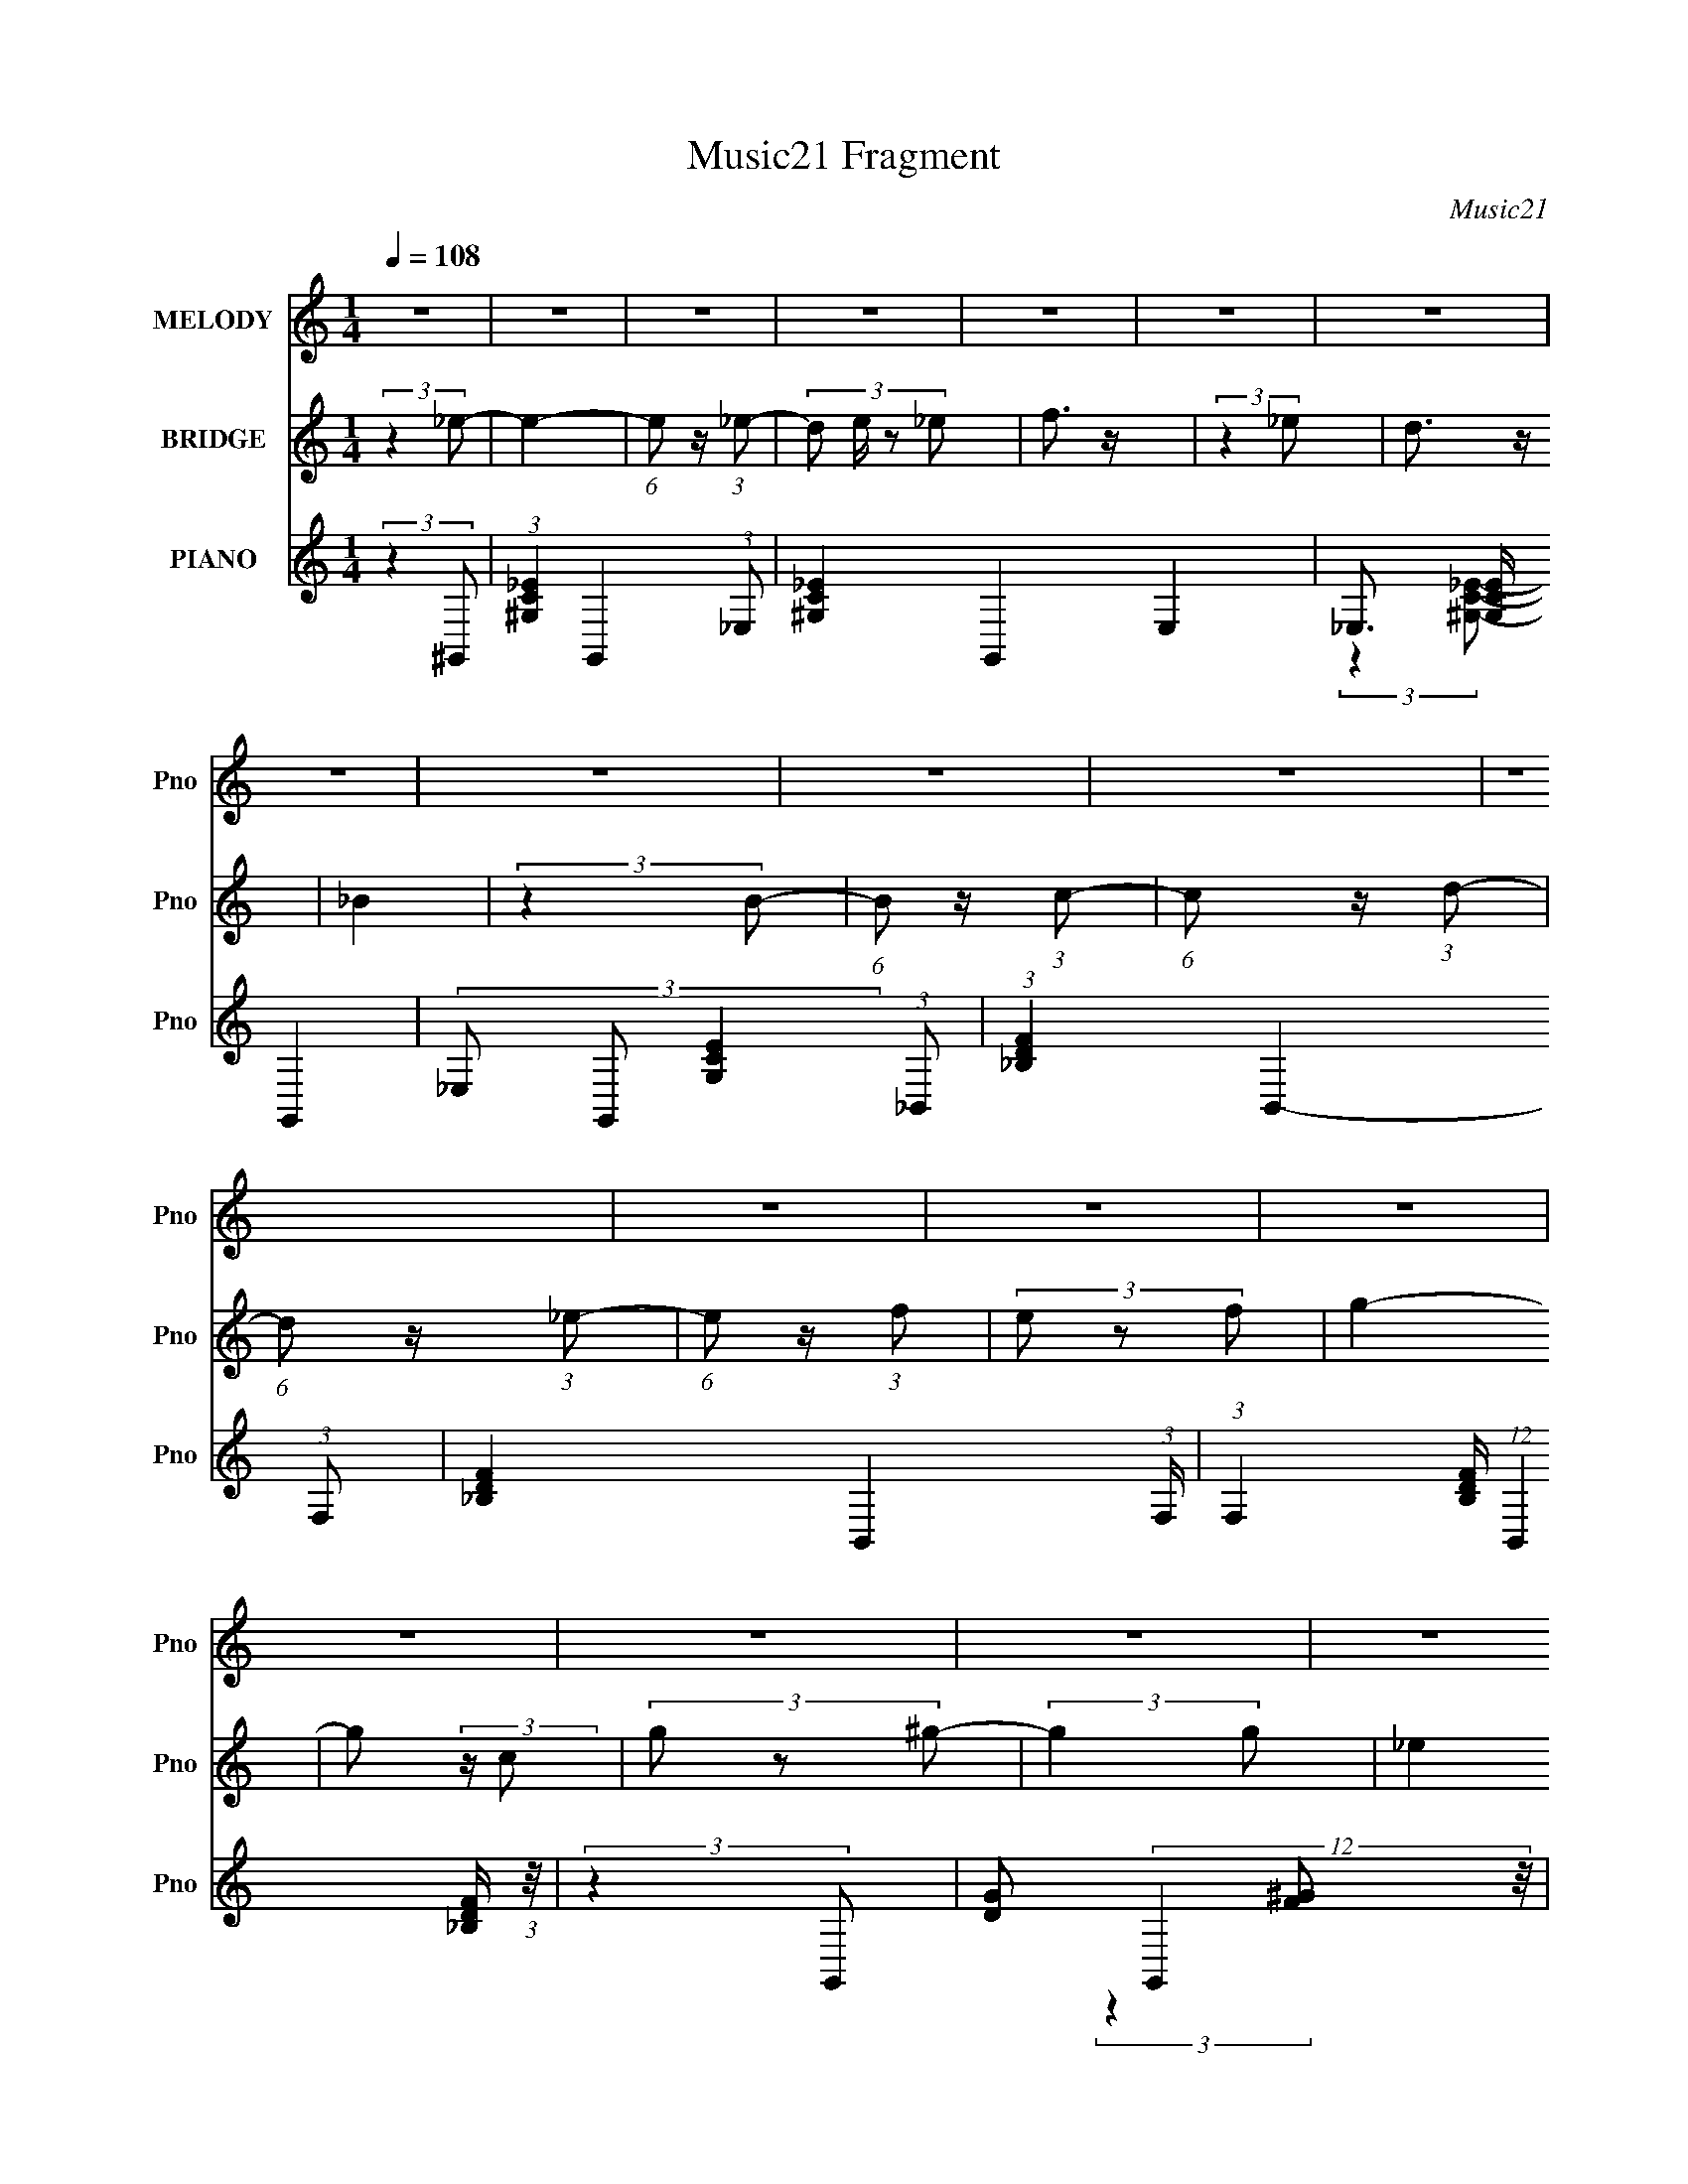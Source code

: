X:1
T:Music21 Fragment
C:Music21
%%score 1 ( 2 3 4 ) ( 5 6 7 8 )
L:1/4
Q:1/4=108
M:1/4
I:linebreak $
K:none
V:1 treble nm="MELODY" snm="Pno"
L:1/8
V:2 treble nm="BRIDGE" snm="Pno"
V:3 treble 
V:4 treble 
V:5 treble nm="PIANO" snm="Pno"
L:1/8
V:6 treble 
L:1/8
V:7 treble 
L:1/16
V:8 treble 
V:1
 z2 | z2 | z2 | z2 | z2 | z2 | z2 | z2 | z2 | z2 | z2 | z2 | z2 | z2 | z2 | z2 | z2 | z2 | z2 | %19
 z2 | z2 | z2 | z2 | z2 | z2 | z2 | z2 | z2 | z2 | z2 | z2 | (3_e z f | (3_e z f | (3g z g | %34
 (3g z g- | (3:2:4f g/ z f | (3_e z d | (3_e z f | _e z | (3_e z c | (3_B z c | (3^g z g | %42
 (3^g z g | (3g z f | (3_e z d | (3_e z g | f z | (3_e z d | (3c z d | _b3/2 z/ | _b3/2 z/ | %51
 (3^g z =g | (3f z f- | f (3:2:1f/ z | e z | (3f z g- | (3:2:2g/ z (3:2:2z/ g- | %57
 (3:2:2g/ z (3:2:2z/ ^g | ^g3/2 z/ | (3g z f | (3_e z d- | (6:5:1d z/ (3:2:1c | _B2 | (3_e z f | %64
 (3_e z f | (3g z g | (3g z g | (3f z f | (3_e z d | (3_e z f | _e z | (3_e z c | (3_B z c | %73
 (3^g z g | (3^g z g | (3_b z f | (3_e z d | (3_e z g | f/ z3/2 | (3_e z d | (3c z d | _b3/2 z/ | %82
 _b3/2 z/ | (3^g z =g | (3f z f- | (3:2:2f/ z (3:2:2z/ f | e3/2 z/ | (3f z g | (3_b z g | %89
 ^g3/2 z/ | ^g3/2 z/ | (3g z f | (3_e z c'- | (3:2:2c'/ z (3:2:2z/ c' | _b2- | b2 | (3:2:2z2 g- | %97
 (3g^g=g- | (3g^g=g | ^g3/2 z/ | (3:2:2_b2 z | (3:2:2z2 g- | c'3/2 (3:2:1g/ z/ | _b3/2 z/ | %104
 (3:2:2z2 _e- | (3ef_e- | (3ef_e | f3/2 z/ | g2 | (3:2:2z2 _e | ^g3/2 z/ | g3/2 z/ | (3:2:2z2 c- | %113
 (3c_Bc- | (3c_Bc | _e3/2 z/ | _B3/2 z/ | (3G z f | _e3/2 z/ | (3f z g- | (6:5:1g z/ (3:2:1^g- | %121
 (6:5:1g z/ (3:2:1c | d3/2 z/ | _e z | f3/2 z/ | (3g z f | (3g z f- | (6:5:2f z2 | (3:2:2z2 g- | %129
 (3g^g=g- | (3g^g=g | ^g3/2 z/ | (3:2:2_b2 z | (3:2:2z2 g- | c'3/2 (3:2:1g/ z/ | _b3/2 z/ | %136
 (3:2:2z2 _e- | (3ef_e- | (3ef_e | f3/2 z/ | g2 | (3:2:2z2 _e | ^g3/2 z/ | g3/2 z/ | (3:2:2z2 c- | %145
 (3c_Bc- | (3c_Bc | _e3/2 z/ | _B3/2 z/ | (3G z f | _e3/2 z/ | (3f z g- | (6:5:1g z/ (3:2:1g- | %153
 (6:5:1g z/ (3:2:1c | _e3/2 z/ | f z | g3/2 z/ | (3:2:2z2 _e | _e2- | e (3:2:2z/ d | _e2- | e2- | %162
 e2- | e2- | e z | z2 | z2 | z2 | z2 | z2 | z2 | z2 | z2 | z2 | z2 | z2 | z2 | z2 | z2 | z2 | z2 | %181
 z2 | z2 | z2 | z2 | z2 | z2 | z2 | z2 | z2 | z2 | (3_e z f | (3_e z f | (3g z g | (3g z g | %195
 (3f z f | (3_e z d | (3_e z f | _e z | (3_e z c | (3_B z c | (3^g z g | (3^g z g | (3_b z f | %204
 (3_e z d | (3_e z g | f/ z3/2 | (3_e z d | (3c z d | _b3/2 z/ | _b3/2 z/ | (3^g z =g | (3f z f- | %213
 (3:2:2f/ z (3:2:2z/ f | e3/2 z/ | (3f z g | (3_b z g | ^g3/2 z/ | ^g3/2 z/ | (3g z f | %220
 (3_e z c'- | (3:2:2c'/ z (3:2:2z/ c' | _b2- | b2 | (3:2:2z2 c- | (6:5:1c z/ (3:2:1c | c3/2 z/ | %227
 ^G2 | (3:2:2z2 g- | (6:5:1g z/ (3:2:1f | d3/2 z/ | c2 | (3:2:2z2 B- | (6:5:1B z/ (3:2:1B | %234
 B3/2 z/ | ^g3/2 z/ | g2- | g2- | (3:2:2g2 z | (3:2:2z2 f | (3g z ^g- | (6:5:1g z/ (3:2:1g | ^g2- | %243
 g3/2 z/ | (3g z ^g- | (6:5:1g z/ (3:2:1g | f2- | (3f z _e- | (6:5:1e z/ (3:2:1f- | f2- | f2- | %251
 f2- | f2- | (12:11:2f2 z/4 | z2 | z2 | (3:2:2z2 g- | (3g^g=g- | (3g^g=g | ^g3/2 z/ | (3:2:2_b2 z | %261
 (3:2:2z2 g- | c'3/2 (3:2:1g/ z/ | _b3/2 z/ | (3:2:2z2 _e- | (3ef_e- | (3ef_e | f3/2 z/ | g2 | %269
 (3:2:2z2 _e | ^g3/2 z/ | g3/2 z/ | (3:2:2z2 c- | (3c_Bc- | (3c_Bc | _e3/2 z/ | _B3/2 z/ | %277
 (3G z f | _e3/2 z/ | (3f z g- | (6:5:1g z/ (3:2:1^g- | (6:5:1g z/ (3:2:1c | d3/2 z/ | _e z | %284
 f3/2 z/ | (3g z f | (3g z f- | (6:5:2f z2 | (3:2:2z2 g- | (3g^g=g- | (3g^g=g | ^g3/2 z/ | %292
 (3:2:2_b2 z | (3:2:2z2 g- | c'3/2 (3:2:1g/ z/ | _b3/2 z/ | (3:2:2z2 _e- | (3ef_e- | (3ef_e | %299
 f3/2 z/ | g2 | (3:2:2z2 _e | ^g3/2 z/ | g3/2 z/ | (3:2:2z2 c- | (3c_Bc- | (3c_Bc | _e3/2 z/ | %308
 _B3/2 z/ | (3G z f | _e3/2 z/ | (3f z g- | (6:5:1g z/ (3:2:1g- | (6:5:1g z/ (3:2:1c | _e3/2 z/ | %315
 f z | g3/2 z/ | (3:2:2z2 _e | _e2- | e (3:2:2z/ d | _e2- | e2- | e2- | e2- | e z | z2 | z2 | z2 | %328
 z ^g- | g (3:2:2z/ c | z/ c3/2 | _e3/2 z/ | f2- | f2 | z2 | z2 | z2 | z2 | z/ _e3/2- | e/ z/ _e- | %340
 e3/2 z/ | z/ d3/2- | d z/ _e/- | e2- | e2- | e2- | (3:2:2e/4 z/ z3/2 |] %347
V:2
 (3:2:2z _e/- | e- | (6:5:1e/ z/4 (3:2:1_e/- | (3:2:4d/ e/4 z/ _e/ | f3/4 z/4 | (3:2:2z _e/ | %6
 d3/4 z/4 | _B | (3:2:2z B/- | (6:5:1B/ z/4 (3:2:1c/- | (6:5:1c/ z/4 (3:2:1d/- | %11
 (6:5:1d/ z/4 (3:2:1_e/- | (6:5:1e/ z/4 (3:2:1f/ | (3e/ z/ f/ | g- | g/ (3:2:2z/4 c/ | %16
 (3g/ z/ ^g/- | (3:2:2g g/- | _e (3:2:1g/4 | [c_e]/ z/ | (3_e/ z/ ^g/- | (6:5:1g/ z/4 (3:2:1g/- | %22
 f3/4 (3:2:1g/4 z/4 | d3/4 z/4 | (3d/ z/ _e/- | e- | e- | e- | (6:5:2e/ z | z | z | z | z | z | z | %35
 z | z | z | z | z | z | z | z | z | z | z | z | z | z | z | z | z | z | z | z | z | z | z | z | %59
 z | z | z | z | z | z | _B3/4 z/4 | (48:35:1[e_B-]4 | B3/4 g- | g3/4 z/4 | (3_B/ z/ _e/- | g- e- | %71
 g- e- | g/ (3:2:2e z/ | c- | ^g- c/4 | g | z | _B- | _b- B- f- | b3/4 B/ (12:11:2f z/8 | z | _B | %82
 g- d- | g d | (3:2:2z e/- | c3/4 (6:5:1e/ z/4 | [cg]- | (3:2:2[cg] z/ | z | (3:2:2z _e/- | %90
 ^g- e- | g3/4 (3:2:1e z/4 | z | z | [f_b]- | [fb] | (3:2:2z g/- | g | g- | (3:2:2g z/ | %100
 (3:2:2z _b/- | b- | (3:2:2b z/ | (3_B/ z/ f/- | (6:5:1f/ z/4 (3:2:1_e/- | e- | e- | %107
 (12:11:2e z/8 | (3:2:2_e d/- | d- | d- | (3_B d/ d/- | (3:2:4d/4 z/ z/4 ^c/ | e- | (3:2:2e z/ | %115
 (3:2:2c _e/- | _B- (3:2:1e/ | B- e- | B3/4 e- | (3_B e/4 _e/- | (3:2:2e/4 z/ (3:2:2z/4 c/- | %121
 f- c- | ^g- f- c- | g- f- (12:11:1c | (3:2:1g/ f/ (3:2:2z/4 _B/- | f- B- | _b- f/ (3:2:1B/ | %127
 (3:2:1_B b (3:2:1f/- | (3_B/ f/ z/ (3:2:1g/- | g | g- | (3:2:2g z/ | (3:2:2z _b/- | b- | %134
 (3:2:2b z/ | (3_B/ z/ f/- | (6:5:1f/ z/4 (3:2:1_e/- | e- | e- | (12:11:2e z/8 | (3:2:2_e d/- | %141
 d- | d- | (3_B d/ d/- | (3:2:4d/4 z/ z/4 ^c/ | e- | (3:2:2e z/ | (3:2:2c _e/- | _B- (3:2:1e/ | %149
 B- e- | B3/4 e- | (3_B e/4 _e/- | (3:2:2e/4 z/ (3:2:2z/4 c/- | f- c- | ^g- f- c- | %155
 g- f- (12:11:1c | (3:2:1g/ f/ (3:2:2z/4 _B/- | f- B- | _b- f/ (3:2:1B/ | (3:2:1_B b (3:2:1f/- | %160
 (3[_Bg]/ f/ ^g/ (3:2:1_b/- | (3:2:2b g/- | (6:5:1g/ z/4 (3:2:1_b/ | (3^g/ z/ =g/ | (3^g/ z/ _b/- | %165
 (3:2:2b c'/- | (6:5:1c'/ z/4 (3:2:1d'/- | (6:5:1d'/ z/4 (3:2:1_e'/- | (6:5:1e'/ z/4 (3:2:1g/- | %169
 g- | (3:2:2g/4 z/ (3:2:2z/4 g/ | (3^g/ z/ =g/ | d'3/4 z/4 | _b3/4 z/4 | f3/4 z/4 | _b- | %176
 (3b/ z/ g/- | g- | (6:5:1g/ z/4 (3:2:1g/ | (3f/ z/ _e/ | d- | (3:2:2d _B/ | f3/4 z/4 | g- | %184
 g/ (3:2:2z/4 g/- | g- | g- | g- | (3:2:2g _e/- | (3:2:4f/ e/4 z/ g/- | f (3:2:1g/4 | _e- | e/ z/ | %193
 _B3/4 z/4 | (48:35:1[e_B-]4 | B3/4 g- | g3/4 z/4 | (3_B/ z/ _e/- | g- e- | g- e- | g/ (3:2:2e z/ | %201
 c- | ^g- c/4 | g | z | _B- | _b- B- f- | b3/4 B/ (12:11:2f z/8 | z | _B | g- d- | g d | %212
 (3:2:2z e/- | c3/4 (6:5:1e/ z/4 | [cg]- | (3:2:2[cg] z/ | z | (3:2:2z _e/- | ^g- e- | %219
 g3/4 (3:2:1e z/4 | z | z | [f_b]- | [fb]- | [fb]/4 z3/4 | z | (3:2:2z ^G/- | G- c- | %228
 (3:2:2G/4 c/ z/4 (3:2:1[_Bd]/- | [Bd]- | [Bd]- | (3:2:2[Bd] z/ | (3:2:2z d/- | d- | (3:2:2d f/- | %235
 f- | (6:5:1f/ z/4 (3:2:1[c_e]/- | (3:2:2[ce] d/- | (3:2:1[d_b'] (3:2:1_e/- | %239
 (3:2:4g' e g'/4 f'/- | (3:2:1[f'_e']/4 (3_e'/4 z/ ^g/- | g- (12:11:1g' | g- | g- | %244
 (3:2:2g/4 z/ (3:2:2z/4 _e/- | e- | (6:5:1e/ z/4 (3:2:1[^Gc]/- | [Gc]- | %248
 (3:2:2[Gc]/4 z/ (3:2:2z/4 f/- | f- | (3:2:2f g/- | g- | (3:2:2g [f^g]/ | %253
 (3:2:2[f^g]/ z/ [fg]/4 (3:2:1z/8 | z | z | (3:2:2z g/- | g | g- | (3:2:2g z/ | (3:2:2z _b/- | b- | %262
 (3:2:2b z/ | (3_B/ z/ f/- | (6:5:1f/ z/4 (3:2:1_e/- | e- | e- | (12:11:2e z/8 | (3:2:2_e d/- | %269
 d- | d- | (3_B d/ d/- | (3:2:4d/4 z/ z/4 ^c/ | e- | (3:2:2e z/ | (3:2:2c _e/- | _B- (3:2:1e/ | %277
 B- e- | B3/4 e- | (3_B e/4 _e/- | (3:2:2e/4 z/ (3:2:2z/4 c/- | f- c- | ^g- f- c- | %283
 g- f- (12:11:1c | (3:2:1g/ f/ (3:2:2z/4 _B/- | f- B- | _b- f/ (3:2:1B/ | (3:2:1_B b (3:2:1f/- | %288
 (3_B/ f/ z/ (3:2:1g/- | g | g- | (3:2:2g z/ | (3:2:2z _b/- | b- | (3:2:2b z/ | (3_B/ z/ f/- | %296
 (6:5:1f/ z/4 (3:2:1_e/- | e- | e- | (12:11:2e z/8 | (3:2:2_e d/- | d- | d- | (3_B d/ d/- | %304
 (3:2:4d/4 z/ z/4 ^c/ | e- | (3:2:2e z/ | (3:2:2c _e/- | _B- (3:2:1e/ | B- e- | B3/4 e- | %311
 (3_B e/4 _e/- | (3:2:2e/4 z/ (3:2:2z/4 c/- | f- c- | ^g- f- c- | g- f- (12:11:1c | %316
 (3:2:1g/ f/ (3:2:2z/4 _B/- | f- B- | _b- f/ (3:2:1B/ | (3:2:1_B b (3:2:1f/- | %320
 _B/4 (3:2:2f/ z/4 [_e'_e]/- | [e'e]- | [e'e]- | [e'e]- | [e'e]- | [e'e]- | [e'e]- | [e'e]/ z/ | %328
 (3:2:2z [c'^g]/- | [c'g]- | [c'g]- | (12:11:2[c'g] z/8 | z/ _B/- | B- b- d'- | B- b- d'- | %335
 B- b- d'- | (6:5:1B b/ (3:2:2d'/4 z/4 | z | z | z | z | z | (3:2:2z [_E_E,]/- | [EE,]- | [EE,]- | %345
 [EE,]- | [EE,]- | [EE,]- | (3:2:2[EE,] z/ |] %349
V:3
 x | x | x | x7/6 | x | x | x | x | x | x | x | x | x | x | x | x | x | x | x7/6 | x | x | x | %22
 x7/6 | x | x | x | x | x | x | x | x | x | x | x | x | x | x | x | x | x | x | x | x | x | x | x | %46
 x | x | x | x | x | x | x | x | x | x | x | x | x | x | x | x | x | x | x | (3:2:2z _e/- | %66
 g- x23/12 | x7/4 | x | x | x2 | x2 | x3/2 | x | x5/4 | x | x | (3:2:2z f/- | x3 | x9/4 | x | %81
 (3:2:2z d/- | x2 | x2 | x | x17/12 | x | x | x | x | x2 | x5/3 | x | x | x | x | x | x | x | x | %100
 x | x | x | x | x | x | x | x | x | x | x | x17/12 | (3:2:2z _e/- | x | x | x | (3:2:2z _e/- x/3 | %117
 x2 | x7/4 | x7/6 | x | x2 | x3 | x35/12 | x4/3 | x2 | x11/6 | x2 | x4/3 | x | x | x | x | x | x | %135
 x | x | x | x | x | x | x | x | x17/12 | (3:2:2z _e/- | x | x | x | (3:2:2z _e/- x/3 | x2 | x7/4 | %151
 x7/6 | x | x2 | x3 | x35/12 | x4/3 | x2 | x11/6 | x2 | x4/3 | x | x | x | x | x | x | x | x | x | %170
 x | x | x | x | x | x | x | x | x | x | x | x | x | x | x | x | x | x | x | x7/6 | x7/6 | x | x | %193
 (3:2:2z _e/- | g- x23/12 | x7/4 | x | x | x2 | x2 | x3/2 | x | x5/4 | x | x | (3:2:2z f/- | x3 | %207
 x9/4 | x | (3:2:2z d/- | x2 | x2 | x | x17/12 | x | x | x | x | x2 | x5/3 | x | x | x | x | x | %225
 x | (3:2:2z c/- | x2 | x7/6 | x | x | x | x | x | x | x | x | (3:2:2z d'/ | (3:2:2z ^g'/- | %239
 x25/12 | (3:2:2z ^g'/- | x23/12 | x | x | x | x | x | x | x | x | x | x | x | x | x | x | x | x | %258
 x | x | x | x | x | x | x | x | x | x | x | x | x | x17/12 | (3:2:2z _e/- | x | x | x | %276
 (3:2:2z _e/- x/3 | x2 | x7/4 | x7/6 | x | x2 | x3 | x35/12 | x4/3 | x2 | x11/6 | x2 | x4/3 | x | %290
 x | x | x | x | x | x | x | x | x | x | x | x | x | x17/12 | (3:2:2z _e/- | x | x | x | %308
 (3:2:2z _e/- x/3 | x2 | x7/4 | x7/6 | x | x2 | x3 | x35/12 | x4/3 | x2 | x11/6 | x2 | x5/4 | x | %322
 x | x | x | x | x | x | x | x | x | x | z/ _b/- | x3 | x3 | x3 | x5/3 | x | x | x | x | x | x | %343
 x | x | x | x | x | x |] %349
V:4
 x | x | x | x7/6 | x | x | x | x | x | x | x | x | x | x | x | x | x | x | x7/6 | x | x | x | %22
 x7/6 | x | x | x | x | x | x | x | x | x | x | x | x | x | x | x | x | x | x | x | x | x | x | x | %46
 x | x | x | x | x | x | x | x | x | x | x | x | x | x | x | x | x | x | x | x | x35/12 | x7/4 | %68
 x | x | x2 | x2 | x3/2 | x | x5/4 | x | x | x | x3 | x9/4 | x | x | x2 | x2 | x | x17/12 | x | x | %88
 x | x | x2 | x5/3 | x | x | x | x | x | x | x | x | x | x | x | x | x | x | x | x | x | x | x | %111
 x17/12 | x | x | x | x | x4/3 | x2 | x7/4 | x7/6 | x | x2 | x3 | x35/12 | x4/3 | x2 | x11/6 | x2 | %128
 x4/3 | x | x | x | x | x | x | x | x | x | x | x | x | x | x | x17/12 | x | x | x | x | x4/3 | %149
 x2 | x7/4 | x7/6 | x | x2 | x3 | x35/12 | x4/3 | x2 | x11/6 | x2 | x4/3 | x | x | x | x | x | x | %167
 x | x | x | x | x | x | x | x | x | x | x | x | x | x | x | x | x | x | x | x | x | x | x7/6 | %190
 x7/6 | x | x | x | x35/12 | x7/4 | x | x | x2 | x2 | x3/2 | x | x5/4 | x | x | x | x3 | x9/4 | x | %209
 x | x2 | x2 | x | x17/12 | x | x | x | x | x2 | x5/3 | x | x | x | x | x | x | x | x2 | x7/6 | x | %230
 x | x | x | x | x | x | x | x | x | x25/12 | x | x23/12 | x | x | x | x | x | x | x | x | x | x | %252
 x | x | x | x | x | x | x | x | x | x | x | x | x | x | x | x | x | x | x | x17/12 | x | x | x | %275
 x | x4/3 | x2 | x7/4 | x7/6 | x | x2 | x3 | x35/12 | x4/3 | x2 | x11/6 | x2 | x4/3 | x | x | x | %292
 x | x | x | x | x | x | x | x | x | x | x | x17/12 | x | x | x | x | x4/3 | x2 | x7/4 | x7/6 | x | %313
 x2 | x3 | x35/12 | x4/3 | x2 | x11/6 | x2 | x5/4 | x | x | x | x | x | x | x | x | x | x | x | %332
 z/ d'/- | x3 | x3 | x3 | x5/3 | x | x | x | x | x | x | x | x | x | x | x | x |] %349
V:5
 (3:2:2z2 ^G,,- | (3:2:1[^G,C_E]2 G,,2- (3:2:1_E,- | [^G,C_E]2- G,,2- E,2 | _E,3/2 [G,CE]/ G,,2- | %4
 (3_E, G,, [G,CE]2 (3:2:1_B,,- | (3:2:1[_B,DF]2 B,,2- (3:2:1F,- | [_B,DF]2- B,,2- (3:2:1F,/ | %7
 (3:2:1F,2 [B,DF]/ (12:11:1B,,2 [_B,DF]/ (3:2:1z/4 | (3:2:2z2 G,,- | [DG] (12:11:2G,,2 z/4 | %10
 [DG]2- | (3:2:1G,,2 [DG]/ (3:2:1[DG]- | (3:2:2[DG]2 C,- | (3:2:1[CEG] C,2- (3:2:1G,- | %14
 [CEG]2- C,2- (3:2:1G,2 | (3:2:1G, [CEG]/ (3:2:1C,2 [CEG]/ (3:2:1z/4 | (3:2:2z2 F,,- | %17
 (3:2:1C, F,,2- (3:2:2C/ [FG]2 (3:2:1C,- | [CF^G]2 F,,2- (3:2:1C, | (12:7:1[F,,C,]4 | %20
 (3C F G2 (3:2:1_B,,- | (3:2:1[_B,DF] B,,2- (3:2:1F,- | [_B,DF_B]2- B,,2- (3:2:1F,/ | %23
 [B,DFBF,]/ (3:2:2[F,B,,]5/4 (4:5:1[B,,_B,]12/11 | (6:5:1[DB_B,] [_B,F]2/3 (12:11:1F14/11 | %25
 E,,2- (3:2:1[_EG]- | (3:2:1_B,2 E,,2- (6:5:2[EG] _B,,- | (24:17:2[E,,_B,_E]4 B,, | %28
 (3_B, z [_E,,B,_EG]- | [E,,B,EG]2- | [E,,B,EG]2- | (3:2:2[E,,B,EG]/ z z | (3:2:2z2 _E,- | %33
 [_EG_B]/ E,2- | [_EG_B]2- E,2- | (3:2:1_B, [EGB]/ (3:2:2E,2 [_EG]- | %36
 (3:2:2_B,, [EG]2 B2- (3:2:1C,- | [C_EG] (3:2:1B2 C,2- | [C_EG_B]2- (3:2:1C, | [CEGBG,]/ G, z/ | %40
 (6:5:1[EGC] [CB]2/3 (3:2:1B | [CF^G]/ F,,2 | [CF^G]2- | F,,2 [CFG]/ | (3C F G2 (3:2:1_B,,- | %45
 [_B,DF]/ (3:2:2B,,2 z | [_B,DF_B]2- | (3:2:1_B,, [B,DFB]/ (3:2:2z _B, | (3_B,2 [DFB]/ G,,- | %49
 [DG]/ G,,2- | [DG]2 G,,2- | (3D,2 G,,2 [DG]- | (3:2:2_B, [DG]2 (3:2:1C,- | %53
 [CEG]/ (12:11:2C,2 z/4 | [CEG_B]2- | (3:2:1G,2 [CEGB]/ (3:2:1[C_B] | (3:2:1[EGC,]2 (3:2:1F,,- | %57
 (24:19:2[F,,C,-]8 [FG] | [CF^G]2- (3:2:1C,2 | [CFGC,]/ C,3/2 | (3:2:2C [FG]2 (3:2:1_B,,- | %61
 (3:2:1[_B,DF] B,,2- (3:2:1F,- | [_B,DF_B]2 B,,2- (3:2:1F,/ | (3:2:1[B,,F,]4 | %64
 (3:2:2_B, [DFB]2 (3:2:1_E,- | [_EG_B]/ E,2- | [_EG_B]2- E,2- | %67
 [EGB_B,]/ (3[_B,E,]/4 (1:1:1[E,_E-G-]7/4 [_EG]/4- | (3:2:2_B,, [EG]2 B2- (3:2:1C,- | %69
 [C_EG] (3:2:1B2 C,2- | [C_EG_B]2- (3:2:1C, | [CEGBG,]/ G, z/ | (6:5:1[EGC] [CB]2/3 (3:2:1B | %73
 [CF^G]/ F,,2 | [CF^G]2- | F,,2 [CFG]/ | (3C F G2 (3:2:1_B,,- | [_B,DF]/ (3:2:2B,,2 z | %78
 [_B,DF_B]2- | (3:2:1_B,, [B,DFB]/ (3:2:2z _B, | (3_B,2 [DFB]/ G,,- | [DG]/ G,,2- | [DG]2 G,,2- | %83
 (3D,2 G,,2 [DG]- | (3:2:2_B, [DG]2 (3:2:1C,- | [CEG]/ (12:11:2C,2 z/4 | [CEG_B]2- | %87
 (3:2:1G,2 [CEGB]/ (3:2:1[C_B] | (3:2:1[EGC,]2 (3:2:1F,,- | (24:19:2[F,,C,-]8 [FG] | %90
 [CF^G]2- (3:2:1C,2 | [CFGC,]/ C,3/2 | (3:2:2C [FG]2 (3:2:1_B,,- | (3:2:1[_B,DF] B,,2- (3:2:1F,- | %94
 [_B,DF_B]2 B,,2- (3:2:1F,/ | (3:2:1[B,,F,]4 | (3:2:2_B, [DFB]2 (3:2:1_E,,- | %97
 (3:2:1_E,2 E,,2- (3:2:1[G,_B,_E]- | (3:2:1_E,2 E,,2- (3:2:2[G,B,E]2 _B,,- | %99
 (3:2:1_E,2 E,,2- B,,2- (3:2:1[G,_B,_E]- | (3:2:4_E, E,,/ B,,/ [G,B,E]2 (3:2:1_B,,- | [B,,_B,B,]6 | %102
 (3:2:2_B,2 D2 F2- (3:2:1F,- | (3:2:2_B, F F,2- (3:2:1[DF]- | (3_B, F, [DF] z/ (3:2:1C,- | %105
 (24:17:1[C,CC]4 | (3:2:2C2 E2 G2- (3:2:1G,- | (3[GC]/ [CG,]/ [G,C]18/11 | %108
 (3:2:2C [EG] z/ (3:2:1G,,- | (3:2:1_B,2 G,,2- (3:2:1[DG]- | (3:2:1_B,2 G,,2- (12:11:2[DG]2 D,- | %111
 (3_B, G,, D, z/ (3:2:1[DG]- | (3:2:2_B, [DG] z/ (3:2:1^G,,- | (3:2:1^G,2 G,,2- (3:2:1[C_E]- | %114
 (3:2:1^G, G,,2- (3:2:2[CE]2 _E,- | (3:2:2^G, G,,2 (3:2:2E,2 [C_E^G]- | %116
 (3:2:2^G, [CEG] z/ (3:2:1_E,,- | (3:2:1_E,2 E,,2- (3:2:1[G,_B,_E]- | (12:7:2[E,,_E,]8 [G,B,E]4 | %119
 (3:2:1[B,,_E,G,-_B,-]4 | (3:2:2_E, [G,B,]2 (3:2:2E2 F,,- | (3:2:1F,2 F,,2- (3:2:1[^G,C]- | %122
 (3:2:1F,2 F,,2- (6:5:2[G,C] C,- | (3:2:2[F,,F,^G,-C-]4 C,4 | (3:2:2F, [G,C]2 (12:11:2F2 _B,,- | %125
 (3:2:1_B, B,,2- (3:2:1[B,DF]- | (24:13:2[B,,F,]8 [B,DF]/ | (3:2:1[B,DBF,] (3:2:2F, _B,- | %128
 (3F, B,/ [DF] z/ (3:2:1_E,,- | (3:2:1_E,2 E,,2- (3:2:1[G,_B,_E]- | %130
 (3:2:1_E,2 E,,2- (3:2:2[G,B,E]2 _B,,- | (3:2:1_E,2 E,,2- B,,2- (3:2:1[G,_B,_E]- | %132
 (3:2:4_E, E,,/ B,,/ [G,B,E]2 (3:2:1_B,,- | [B,,_B,B,]6 | (3:2:2_B,2 D2 F2- (3:2:1F,- | %135
 (3:2:2_B, F F,2- (3:2:1[DF]- | (3_B, F, [DF] z/ (3:2:1C,- | (24:17:1[C,CC]4 | %138
 (3:2:2C2 E2 G2- (3:2:1G,- | (3[GC]/ [CG,]/ [G,C]18/11 | (3:2:2C [EG] z/ (3:2:1G,,- | %141
 (3:2:1_B,2 G,,2- (3:2:1[DG]- | (3:2:1_B,2 G,,2- (12:11:2[DG]2 D,- | (3_B, G,, D, z/ (3:2:1[DG]- | %144
 (3:2:2_B, [DG] z/ (3:2:1^G,,- | (3:2:1^G,2 G,,2- (3:2:1[C_E]- | (3:2:1^G, G,,2- (3:2:2[CE]2 _E,- | %147
 (3:2:2^G, G,,2 (3:2:2E,2 [C_E^G]- | (3:2:2^G, [CEG] z/ (3:2:1_E,,- | %149
 (3:2:1_E,2 E,,2- (3:2:1[G,_B,_E]- | (12:7:2[E,,_E,]8 [G,B,E]4 | (3:2:1[B,,_E,G,-_B,-]4 | %152
 (3:2:2_E, [G,B,]2 (3:2:2E2 F,,- | (3:2:1F,2 F,,2- (3:2:1[^G,C]- | %154
 (3:2:1F,2 F,,2- (6:5:2[G,C] C,- | (3:2:2[F,,F,^G,-C-]4 C,4 | (3:2:2F, [G,C]2 (12:11:2F2 _B,,- | %157
 (3:2:1_B, B,,2- (3:2:1[B,DF]- | (24:13:2[B,,F,]8 [B,DF]/ | (3:2:1[B,DBF,] (3:2:2F, _B,- | %160
 (3[B,F,]/ [F,DF]/ [DF]3/5 x/6 (3:2:1^G,,- | G,,2- (6:5:2[G,E] [^G,C_E]- | %162
 (6:5:2G,, [G,CE]2 (3:2:1_E,- | (12:11:1[E,^G,G,C]2 (3:2:1[G,C]/4 | (3:2:2[^G,C] E2 (3:2:1_B,,- | %165
 (3:2:1_B, B,,2- (3:2:1[B,DF]- | (3:2:2B,, [B,DF]2 (3:2:1F,- | [F,_B,B,]2 | %168
 (3[DF_B,]/ [_B,B]/ [BC,-]3/2 (3:2:1C,/- | (48:41:2[C,C-G-]8 [CE] | (3:2:1[CG]/ E2 (3:2:1G,- | %171
 (3[C_EGc] G, z (3:2:1G,- | (6:5:1[G,C] x/ (3:2:1C,- | C,2- (6:5:2[CEG] [C_EGc] | %174
 (3:2:1[Cc] C,2- (3:2:1G,- | (3:2:1[C_EG]2 C,2 (3:2:2G, G, | (3C z ^G,,- | %177
 G,,2- (6:5:2[G,C] [^G,C_E] | [^G,_E]/ G,,2- | (24:17:1[G,,^G,_E,-]4 | %180
 (6:5:1[E,^G,C_E] x/ (3:2:1_B,,- | B,,2- (6:5:2[B,D] [_B,DF] | (3:2:1[_B,_B] B,,2- (3:2:1F,- | %183
 (3:2:2[B,,_B,DF]4 F, | (3:2:1[F,_B,]/ (3_B,/ z _E,- | E,2- (6:5:2[B,E] [_B,_EG] | [_B,_EG]/ E,2- | %187
 (12:11:1[E,_B,B,]2 (3:2:1B,/4 | (3:2:1[EG_B,] (3:2:2z _E,- | E,2- (6:5:2[B,EG] [_EG] | %190
 [_EG_B]/ E,2- | (3:2:1[_E_e] E,2 | (3:2:2z2 _E,- | [_EG_B]/ E,2- | [_EG_B]2- E,2- | %195
 (3:2:1_B, [EGB]/ (3:2:2E,2 [_EG]- | (3:2:2_B,, [EG]2 B2- (3:2:1C,- | [C_EG] (3:2:1B2 C,2- | %198
 [C_EG_B]2- (3:2:1C, | [CEGBG,]/ G, z/ | (6:5:1[EGC] [CB]2/3 (3:2:1B | [CF^G]/ F,,2 | [CF^G]2- | %203
 F,,2 [CFG]/ | (3C F G2 (3:2:1_B,,- | [_B,DF]/ (3:2:2B,,2 z | [_B,DF_B]2- | %207
 (3:2:1_B,, [B,DFB]/ (3:2:2z _B, | (3_B,2 [DFB]/ G,,- | [DG]/ G,,2- | [DG]2 G,,2- | %211
 (3D,2 G,,2 [DG]- | (3:2:2_B, [DG]2 (3:2:1C,- | [CEG]/ (12:11:2C,2 z/4 | [CEG_B]2- | %215
 (3:2:1G,2 [CEGB]/ (3:2:1[C_B] | (3:2:1[EGC,]2 (3:2:1F,,- | (24:19:2[F,,C,-]8 [FG] | %218
 [CF^G]2- (3:2:1C,2 | [CFGC,]/ C,3/2 | (3:2:2C [FG]2 (3:2:1_B,,- | (3:2:1[_B,DF] B,,2- (3:2:1F,- | %222
 [_B,DF_B]2 B,,2- (3:2:1F,/ | (3:2:1[B,,F,]4 | (3:2:1[DFB_B,C-_E-]2[C_E]2/3- | %225
 [CE_E,-] [_E,G,,]- G,,3- G,,3/2 | [C_E^G,] E,2- | E, z | (3z [_B,D] z | [B,,F,-]4 | %230
 [D_B,F]2 F,3/2 | z2 | (3:2:1z [G,B,D]/ (3z/4 G/-G/- | (3:2:1[GD,-]/ [D,-G,,]5/3 G,,4/3 | %234
 [B,DG,]2- D, | [B,DG,] z | z [C_E]- | [CEG,-]/ [G,C,]3/2- C,5/2- C,/ | [G,GC]/ [GC] z/ | %239
 (3:2:1[G,G-]/ G5/3- | [G_E]/ z/ ^G,,- | [G,,_E,]4- G,,3/2 | [_E^G,C]/ E,2- | %243
 [^G,^G]/ (3:2:2E, z2 | z/ [_E^G]/^G,,- | [G,,_E,]4- G,,/ | [^G_E] E,/ _E,- | [^G_E]/ E,/ z3/2 | %248
 z [_B,D]- | (3:2:1[B,DF,-]/ [F,-FB,,]5/3 (3:2:1B,,25/4 | [F,DF_B_B,]/ (3:2:2[DF_B_B,]5/4 z | %251
 [_BDF_B,] F,/ F,/ z/ | _B,/ z/ [D_BFF,B,_B,,]/ z/ | [DF_B,_BF,_B,,]/ z/ [FDBB,]- | %254
 [FDBB,]3/2 [B,,F,]2- | [B,,F,][b'a'g'^f'^g'=f'_e'^c'=c']/[_b^g^f=f_e^c]/ | %256
 (3[c_B^G^F=F_E]^C_E,,- | (3E,,2 [B,EG] [_B,_EG] | (3z [_B,_EG]_E,,- | %259
 [_B,_EG]3/2 (12:11:2E,,2 z/4 | (3[_B,_EG] z _B,,- | B,,2 (6:5:2[B,DF] [_B,DF] | (3z [_B,DF_B]F,- | %263
 (3[_B,DF_B]2 F, _B,, | (3[_B,F] z C,- | (12:11:2C,2 [CE]/ (3:2:1[C_EG] | (3z [C_EG]G,- | %267
 (3[C_EG]2 G, C, | (3C z _B,,- | B,,2- (3:2:2[B,DF]/ [_B,DF] | (6:5:2B,, [_B,DF_B] (3:2:1F,- | %271
 (6:5:1[F,_B,DF] [_B,DF]2/3 z/ | (3_B, z ^G,,- | G,,2 (6:5:2[G,C] [^G,C_E] | (3z [^G,C_E^G]_E,- | %275
 (3[^G,C_E^G]2 E, ^G,, | (3:2:2[^G,C_E^G]2 _E,,- | E,,2- (3:2:1[_B,_EG] | (3E,,[_B,_EG]_E,,- | %279
 (3[_B,_EG]2 E,, _E,, | (3[_B,_E] z ^G,,- | G,,2- (6:5:2[G,CE] [^G,C_E^G] | %282
 (6:5:1[G,,^G,C_E^G] [^G,C_E^G]5/6 (3:2:1z/ | (3[^G,C_E^G]2 E,2 ^G,,- | %284
 (3:2:1[G,,^G,C_E^G] (3:2:2z _B,,- | B,,2- (6:5:2[B,DF] [_B,DF_B]- | %286
 (3:2:2B,,/ [B,DFB] (3:2:2[_B,DF_B] F,- | (3:2:1[F,_B,DF_B]2 [_B,DF_B]/6 z/ | %288
 (3:2:1[B,,_B,DF_B]2 (3:2:1_E,,- | (3E,,2 [B,EG] [_B,_EG] | (3z [_B,_EG]_E,,- | %291
 [_B,_EG]3/2 (12:11:2E,,2 z/4 | (3[_B,_EG] z _B,,- | B,,2 (6:5:2[B,DF] [_B,DF] | (3z [_B,DF_B]F,- | %295
 (3[_B,DF_B]2 F, _B,, | (3[_B,F] z C,- | (12:11:2C,2 [CE]/ (3:2:1[C_EG] | (3z [C_EG]G,- | %299
 (3[C_EG]2 G, C, | (3C z _B,,- | B,,2- (3:2:2[B,DF]/ [_B,DF] | (6:5:2B,, [_B,DF_B] (3:2:1F,- | %303
 (6:5:1[F,_B,DF] [_B,DF]2/3 z/ | (3_B, z ^G,,- | G,,2 (6:5:2[G,C] [^G,C_E] | (3z [^G,C_E^G]_E,- | %307
 (3[^G,C_E^G]2 E, ^G,, | (3:2:2[^G,C_E^G]2 _E,,- | E,,2- (3:2:1[_B,_EG] | (3E,,[_B,_EG]_E,,- | %311
 (3[_B,_EG]2 E,, _E,, | (3[_B,_E] z ^G,,- | G,,2- (6:5:2[G,CE] [^G,C_E^G] | %314
 (6:5:1[G,,^G,C_E^G] [^G,C_E^G]5/6 (3:2:1z/ | (3[^G,C_E^G]2 E,2 ^G,,- | %316
 (3:2:1[G,,^G,C_E^G] (3:2:2z _B,,- | B,,2- (6:5:2[B,DF] [_B,DF_B]- | %318
 (3:2:2B,,/ [B,DFB] (3:2:2[_B,DF_B] F,- | (3:2:1[F,_B,DF_B]2 [_B,DF_B]/6 z/ | %320
 (3:2:1[B,,_B,DF_B_E,,]2_E,,/6 z/ | [eE_E,-] _E,- | F E,2- B,2- [G_E]- | %323
 E,2- (6:5:2B,2 [GE]2 G,/- | G,/ [E,_B,]4- E, | B,2- [BEG]2- | (12:7:2B,2 [BEG]2 (3:2:1z | z2 | %328
 (3:2:2z [^G,C_E]2- | [G,CE]2- [G,,G]2- | [G,CE]2- [G,,G]2- | %331
 (3:2:1[G,CE_E,]/4 (3:2:2[_E,G,,G]7/4 z | z/ [_B,D]3/2- | [B,D]2- B,,2- [FB]2- | %334
 [B,D]2- B,,2- [FB]2- | [B,D]2- B,,2- [FB]2- | [B,D]/ [B,,F,-]7 [FB]/ | F,2- [B,D]2- | %338
 F,2- [B,D]2- | (12:7:1F,2 [B,D]3/2 z/ | z2 | z2 | [_E_E,,]<[G_B_e] | _E,2- | %344
 (6:5:1[E,F_B]16 B,8- B,4- B,3/2 | z/ _ef/ | z (3:2:2[g_e] z/ | (3:2:2z2 [g_e'] | z2 | %349
 z [_e'_b']/ z/ | z2 |] %351
V:6
 x2 | x4 | x6 | (3:2:2z2 [^G,C_E]- x2 | x10/3 | x4 | x13/3 | x13/3 | x2 | x3 | x2 | x5/2 | x2 | %13
 x10/3 | x16/3 | x19/6 | (3:2:2z2 C- | x11/2 | x14/3 | (3:2:2z2 C x/3 | x4 | x10/3 | x13/3 | %23
 (3:2:2z2 [D_B]- x/3 | (3:2:2z2 _E,,- x2/3 | x8/3 | x29/6 | ^G3/2 z/ x5/3 | x2 | x2 | x2 | x2 | %32
 x2 | x5/2 | x4 | (3:2:2z2 _B- x7/6 | x14/3 | x13/3 | x8/3 | (3:2:2z2 C | (3:2:2z2 F,,- x/6 | %41
 x5/2 | x2 | (3:2:2z2 C x/ | x7/2 | x5/2 | x2 | (3:2:2F,2 [DF_B]- x/ | x7/3 | x5/2 | x4 | x23/6 | %52
 x8/3 | x5/2 | x2 | (3:2:2z2 [EG]- x/ | (3:2:2z2 [F^G]- | (3:2:2z2 C x31/6 | x10/3 | (3:2:2z2 C | %60
 x8/3 | x10/3 | x13/3 | (3:2:2z2 [DF_B]- x2/3 | x8/3 | x5/2 | x4 | (3:2:2z2 _B- | x14/3 | x13/3 | %70
 x8/3 | (3:2:2z2 C | (3:2:2z2 F,,- x/6 | x5/2 | x2 | (3:2:2z2 C x/ | x7/2 | x5/2 | x2 | %79
 (3:2:2F,2 [DF_B]- x/ | x7/3 | x5/2 | x4 | x23/6 | x8/3 | x5/2 | x2 | (3:2:2z2 [EG]- x/ | %88
 (3:2:2z2 [F^G]- | (3:2:2z2 C x31/6 | x10/3 | (3:2:2z2 C | x8/3 | x10/3 | x13/3 | %95
 (3:2:2z2 [DF_B]- x2/3 | x8/3 | x4 | x16/3 | x6 | x10/3 | (3:2:2z2 D- x4 | x35/6 | x4 | x7/2 | %105
 (3:2:2z2 _E- x5/6 | x35/6 | (3:2:2z2 [_EG]- x/6 | x8/3 | x4 | x35/6 | x7/2 | x8/3 | x4 | x14/3 | %115
 x4 | x8/3 | x4 | (3:2:2z2 _B,,- x16/3 | (3:2:2z2 _E- x2/3 | x4 | x4 | x29/6 | (3:2:2z2 F- x7/2 | %124
 x9/2 | x10/3 | (3:2:2z2 [_B,D_B]- x8/3 | (3:2:2z2 [DF]- | x3 | x4 | x16/3 | x6 | x10/3 | %133
 (3:2:2z2 D- x4 | x35/6 | x4 | x7/2 | (3:2:2z2 _E- x5/6 | x35/6 | (3:2:2z2 [_EG]- x/6 | x8/3 | x4 | %142
 x35/6 | x7/2 | x8/3 | x4 | x14/3 | x4 | x8/3 | x4 | (3:2:2z2 _B,,- x16/3 | (3:2:2z2 _E- x2/3 | %152
 x4 | x4 | x29/6 | (3:2:2z2 F- x7/2 | x9/2 | x10/3 | (3:2:2z2 [_B,D_B]- x8/3 | (3:2:2z2 [DF]- | %160
 (3:2:2z2 [^G,_E]- | x7/2 | x10/3 | (3:2:2z2 _E- | x8/3 | x10/3 | x19/6 | (3:2:2z2 [DF]- | %168
 (3:2:2z2 [C_E]- | (3:2:2z2 _E- x17/3 | x3 | x8/3 | (3:2:2z2 [C_EG]- | x7/2 | x10/3 | x14/3 | %176
 (3:2:2z2 [^G,C]- | x7/2 | x5/2 | (3:2:2^G z2 x5/6 | (3:2:2z2 [_B,D]- | x7/2 | x10/3 | %183
 (3:2:2z2 F,- x4/3 | (3:2:2z2 [_B,_E]- | x7/2 | x5/2 | (3:2:2z2 [_EG]- | (3:2:2z2 [_B,_EG]- | %189
 x7/2 | x5/2 | x8/3 | x2 | x5/2 | x4 | (3:2:2z2 _B- x7/6 | x14/3 | x13/3 | x8/3 | (3:2:2z2 C | %200
 (3:2:2z2 F,,- x/6 | x5/2 | x2 | (3:2:2z2 C x/ | x7/2 | x5/2 | x2 | (3:2:2F,2 [DF_B]- x/ | x7/3 | %209
 x5/2 | x4 | x23/6 | x8/3 | x5/2 | x2 | (3:2:2z2 [EG]- x/ | (3:2:2z2 [F^G]- | (3:2:2z2 C x31/6 | %218
 x10/3 | (3:2:2z2 C | x8/3 | x10/3 | x13/3 | (3:2:2z2 [DF_B]- x2/3 | (3:2:1z ^G, (3:2:1z/ | %225
 z ^G,/ z/ x9/2 | x3 | x2 | z _B,,- | z _B,/ z/ x2 | x7/2 | x2 | z G,,- | z G,/ z/ x4/3 | x3 | x2 | %236
 z C,- | z C/ z/ x3 | z G,- | [_Ec]3/2 z/ | C z | z ^G,/ z/ x7/2 | x5/2 | x5/2 | z c | %245
 z _E/ z/ x5/2 | x5/2 | x5/2 | z F- | z _B,/ z/ x25/6 | z F,- | x5/2 | x2 | z [_B,,F,]- | x7/2 | %255
 x2 | (3:2:2z2 [_B,_EG]- | x17/6 | x2 | x7/2 | (3:2:2z2 [_B,DF]- | x7/2 | x2 | x17/6 | %264
 (3:2:2z2 [C_E]- | x17/6 | x2 | x8/3 | (3:2:2z2 [_B,DF]- | x3 | x13/6 | (3:2:2z2 _B,, | %272
 (3:2:2z2 [^G,C]- | x7/2 | x2 | x17/6 | x2 | x8/3 | x2 | x8/3 | (3:2:2z2 [^G,C_E]- | x7/2 | %282
 (3:2:2z2 _E,- | x10/3 | (3:2:2z2 [_B,DF]- | x7/2 | x7/3 | (3:2:2z2 _B,,- | (3:2:2z2 [_B,_EG]- | %289
 x17/6 | x2 | x7/2 | (3:2:2z2 [_B,DF]- | x7/2 | x2 | x17/6 | (3:2:2z2 [C_E]- | x17/6 | x2 | x8/3 | %300
 (3:2:2z2 [_B,DF]- | x3 | x13/6 | (3:2:2z2 _B,, | (3:2:2z2 [^G,C]- | x7/2 | x2 | x17/6 | x2 | %309
 x8/3 | x2 | x8/3 | (3:2:2z2 [^G,C_E]- | x7/2 | (3:2:2z2 _E,- | x10/3 | (3:2:2z2 [_B,DF]- | x7/2 | %318
 x7/3 | (3:2:2z2 _B,,- | z [_e_E]- | z _B,- | x6 | x35/6 | (3:2:2z2 [_B_EG]- x7/2 | x4 | x19/6 | %327
 x2 | z [^G,,^G]- | x4 | x4 | z ^G,/ z/ | z _B,,- | x6 | x6 | x6 | z [_B,D]- x6 | x4 | x4 | x19/6 | %340
 x2 | x2 | x2 | z _B,- | (3z G z x149/6 | x2 | x2 | x2 | x2 | x2 | x2 |] %351
V:7
 x4 | x8 | x12 | x8 | x20/3 | x8 | x26/3 | x26/3 | x4 | x6 | x4 | x5 | x4 | x20/3 | x32/3 | x19/3 | %16
 (3:2:2z4 [F^G]2- | x11 | x28/3 | (3:2:2z4 F2- x2/3 | x8 | x20/3 | x26/3 | (3:2:2z4 F2- x2/3 | %24
 x16/3 | x16/3 | x29/3 | x22/3 | x4 | x4 | x4 | x4 | x4 | x5 | x8 | x19/3 | x28/3 | x26/3 | x16/3 | %39
 (3:2:2z4 [_EG]2- | x13/3 | x5 | x4 | (3:2:2z4 F2- x | x7 | x5 | x4 | x5 | x14/3 | x5 | x8 | %51
 x23/3 | x16/3 | x5 | x4 | x5 | x4 | x43/3 | x20/3 | (3:2:2z4 [F^G]2- | x16/3 | x20/3 | x26/3 | %63
 x16/3 | x16/3 | x5 | x8 | x4 | x28/3 | x26/3 | x16/3 | (3:2:2z4 [_EG]2- | x13/3 | x5 | x4 | %75
 (3:2:2z4 F2- x | x7 | x5 | x4 | x5 | x14/3 | x5 | x8 | x23/3 | x16/3 | x5 | x4 | x5 | x4 | x43/3 | %90
 x20/3 | (3:2:2z4 [F^G]2- | x16/3 | x20/3 | x26/3 | x16/3 | x16/3 | x8 | x32/3 | x12 | x20/3 | %101
 (3:2:2z4 F2- x8 | x35/3 | x8 | x7 | (3:2:2z4 G2- x5/3 | x35/3 | x13/3 | x16/3 | x8 | x35/3 | x7 | %112
 x16/3 | x8 | x28/3 | x8 | x16/3 | x8 | x44/3 | x16/3 | x8 | x8 | x29/3 | x11 | x9 | x20/3 | %126
 x28/3 | x4 | x6 | x8 | x32/3 | x12 | x20/3 | (3:2:2z4 F2- x8 | x35/3 | x8 | x7 | %137
 (3:2:2z4 G2- x5/3 | x35/3 | x13/3 | x16/3 | x8 | x35/3 | x7 | x16/3 | x8 | x28/3 | x8 | x16/3 | %149
 x8 | x44/3 | x16/3 | x8 | x8 | x29/3 | x11 | x9 | x20/3 | x28/3 | x4 | x4 | x7 | x20/3 | x4 | %164
 x16/3 | x20/3 | x19/3 | (3:2:2z4 _B2- | (3:2:1z4 _B (3:2:1z/ | x46/3 | x6 | x16/3 | x4 | x7 | %174
 x20/3 | x28/3 | x4 | x7 | x5 | x17/3 | x4 | x7 | x20/3 | x20/3 | x4 | x7 | x5 | x4 | x4 | x7 | %190
 x5 | x16/3 | x4 | x5 | x8 | x19/3 | x28/3 | x26/3 | x16/3 | (3:2:2z4 [_EG]2- | x13/3 | x5 | x4 | %203
 (3:2:2z4 F2- x | x7 | x5 | x4 | x5 | x14/3 | x5 | x8 | x23/3 | x16/3 | x5 | x4 | x5 | x4 | x43/3 | %218
 x20/3 | (3:2:2z4 [F^G]2- | x16/3 | x20/3 | x26/3 | x16/3 | z2 ^G,,2- | x13 | x6 | x4 | z2 [F_B]2 | %229
 x8 | x7 | x4 | x4 | x20/3 | x6 | x4 | x4 | x10 | x4 | C z3 | x4 | x11 | x5 | x5 | x4 | x9 | x5 | %247
 x5 | (3:2:2z4 _B,,2- | x37/3 | x4 | x5 | x4 | x4 | x7 | x4 | x4 | x17/3 | x4 | x7 | x4 | x7 | x4 | %263
 x17/3 | x4 | x17/3 | x4 | x16/3 | x4 | x6 | x13/3 | x4 | x4 | x7 | x4 | x17/3 | x4 | x16/3 | x4 | %279
 x16/3 | x4 | x7 | x4 | x20/3 | x4 | x7 | x14/3 | x4 | x4 | x17/3 | x4 | x7 | x4 | x7 | x4 | %295
 x17/3 | x4 | x17/3 | x4 | x16/3 | x4 | x6 | x13/3 | x4 | x4 | x7 | x4 | x17/3 | x4 | x16/3 | x4 | %311
 x16/3 | x4 | x7 | x4 | x20/3 | x4 | x7 | x14/3 | x4 | x4 | x4 | x12 | x35/3 | x11 | x8 | x19/3 | %327
 x4 | x4 | x8 | x8 | x4 | z2 [F_B]2- | x12 | x12 | x12 | x16 | x8 | x8 | x19/3 | x4 | x4 | x4 | %343
 x4 | x161/3 | x4 | x4 | x4 | x4 | x4 | x4 |] %351
V:8
 x | x2 | x3 | x2 | x5/3 | x2 | x13/6 | x13/6 | x | x3/2 | x | x5/4 | x | x5/3 | x8/3 | x19/12 | %16
 x | x11/4 | x7/3 | (3:2:2z ^G/- x/6 | x2 | x5/3 | x13/6 | x7/6 | x4/3 | x4/3 | x29/12 | x11/6 | %28
 x | x | x | x | x | x5/4 | x2 | x19/12 | x7/3 | x13/6 | x4/3 | (3:2:2z _B/- | x13/12 | x5/4 | x | %43
 (3:2:2z ^G/- x/4 | x7/4 | x5/4 | x | x5/4 | x7/6 | x5/4 | x2 | x23/12 | x4/3 | x5/4 | x | x5/4 | %56
 x | x43/12 | x5/3 | x | x4/3 | x5/3 | x13/6 | x4/3 | x4/3 | x5/4 | x2 | x | x7/3 | x13/6 | x4/3 | %71
 (3:2:2z _B/- | x13/12 | x5/4 | x | (3:2:2z ^G/- x/4 | x7/4 | x5/4 | x | x5/4 | x7/6 | x5/4 | x2 | %83
 x23/12 | x4/3 | x5/4 | x | x5/4 | x | x43/12 | x5/3 | x | x4/3 | x5/3 | x13/6 | x4/3 | x4/3 | x2 | %98
 x8/3 | x3 | x5/3 | x3 | x35/12 | x2 | x7/4 | x17/12 | x35/12 | x13/12 | x4/3 | x2 | x35/12 | %111
 x7/4 | x4/3 | x2 | x7/3 | x2 | x4/3 | x2 | x11/3 | x4/3 | x2 | x2 | x29/12 | x11/4 | x9/4 | x5/3 | %126
 x7/3 | x | x3/2 | x2 | x8/3 | x3 | x5/3 | x3 | x35/12 | x2 | x7/4 | x17/12 | x35/12 | x13/12 | %140
 x4/3 | x2 | x35/12 | x7/4 | x4/3 | x2 | x7/3 | x2 | x4/3 | x2 | x11/3 | x4/3 | x2 | x2 | x29/12 | %155
 x11/4 | x9/4 | x5/3 | x7/3 | x | x | x7/4 | x5/3 | x | x4/3 | x5/3 | x19/12 | x | x | x23/6 | %170
 x3/2 | x4/3 | x | x7/4 | x5/3 | x7/3 | x | x7/4 | x5/4 | x17/12 | x | x7/4 | x5/3 | x5/3 | x | %185
 x7/4 | x5/4 | x | x | x7/4 | x5/4 | x4/3 | x | x5/4 | x2 | x19/12 | x7/3 | x13/6 | x4/3 | %199
 (3:2:2z _B/- | x13/12 | x5/4 | x | (3:2:2z ^G/- x/4 | x7/4 | x5/4 | x | x5/4 | x7/6 | x5/4 | x2 | %211
 x23/12 | x4/3 | x5/4 | x | x5/4 | x | x43/12 | x5/3 | x | x4/3 | x5/3 | x13/6 | x4/3 | x | x13/4 | %226
 x3/2 | x | x | x2 | x7/4 | x | x | x5/3 | x3/2 | x | x | x5/2 | x | x | x | x11/4 | x5/4 | x5/4 | %244
 x | x9/4 | x5/4 | x5/4 | x | x37/12 | x | x5/4 | x | x | x7/4 | x | x | x17/12 | x | x7/4 | x | %261
 x7/4 | x | x17/12 | x | x17/12 | x | x4/3 | x | x3/2 | x13/12 | x | x | x7/4 | x | x17/12 | x | %277
 x4/3 | x | x4/3 | x | x7/4 | x | x5/3 | x | x7/4 | x7/6 | x | x | x17/12 | x | x7/4 | x | x7/4 | %294
 x | x17/12 | x | x17/12 | x | x4/3 | x | x3/2 | x13/12 | x | x | x7/4 | x | x17/12 | x | x4/3 | %310
 x | x4/3 | x | x7/4 | x | x5/3 | x | x7/4 | x7/6 | x | x | x | x3 | x35/12 | x11/4 | x2 | x19/12 | %327
 x | x | x2 | x2 | x | x | x3 | x3 | x3 | x4 | x2 | x2 | x19/12 | x | x | x | x | x161/12 | x | x | %347
 x | x | x | x |] %351
